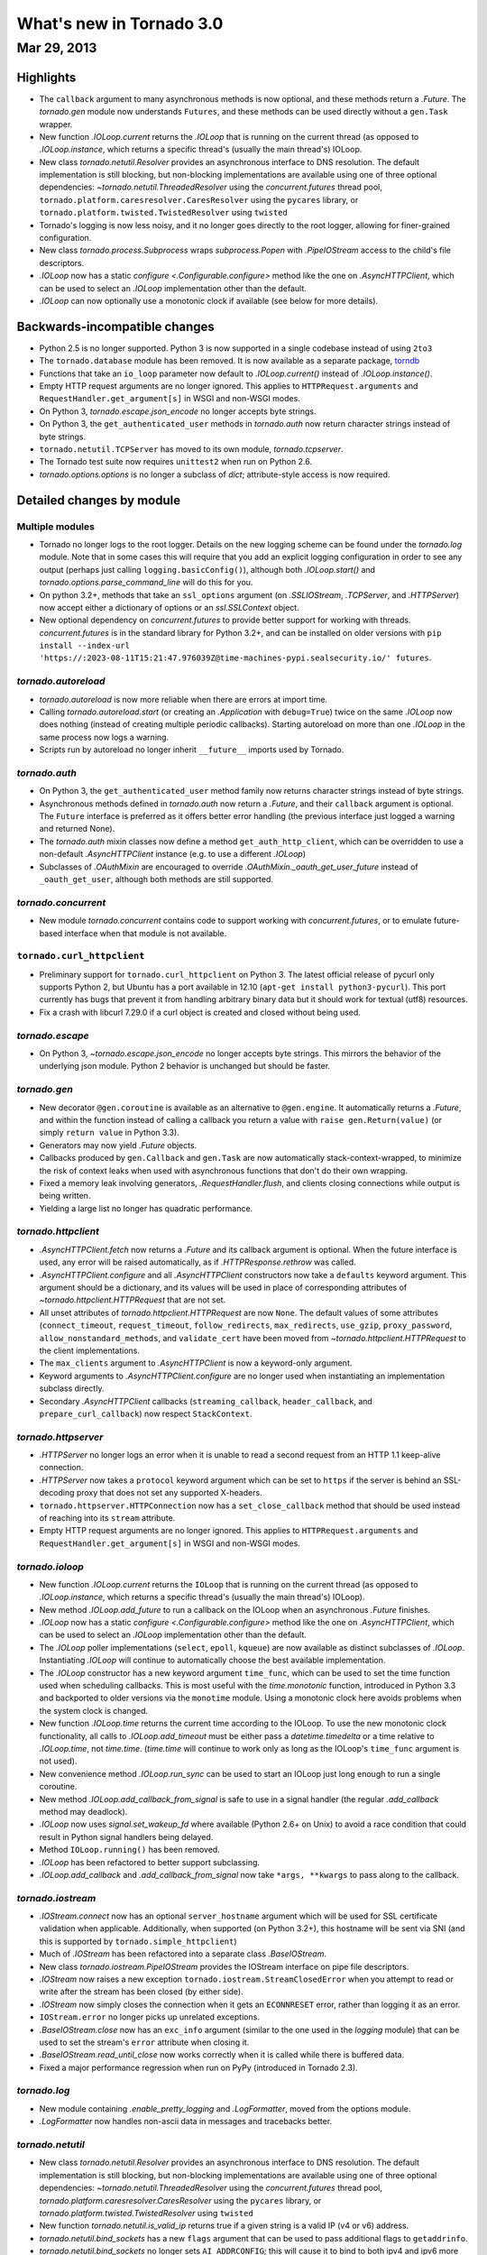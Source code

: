 What's new in Tornado 3.0
=========================

Mar 29, 2013
------------

Highlights
^^^^^^^^^^

* The ``callback`` argument to many asynchronous methods is now
  optional, and these methods return a `.Future`.  The `tornado.gen`
  module now understands ``Futures``, and these methods can be used
  directly without a ``gen.Task`` wrapper.
* New function `.IOLoop.current` returns the `.IOLoop` that is running
  on the current thread (as opposed to `.IOLoop.instance`, which
  returns a specific thread's (usually the main thread's) IOLoop.
* New class `tornado.netutil.Resolver` provides an asynchronous
  interface to DNS resolution.  The default implementation is still
  blocking, but non-blocking implementations are available using one
  of three optional dependencies: `~tornado.netutil.ThreadedResolver`
  using the `concurrent.futures` thread pool,
  ``tornado.platform.caresresolver.CaresResolver`` using the ``pycares``
  library, or ``tornado.platform.twisted.TwistedResolver`` using ``twisted``
* Tornado's logging is now less noisy, and it no longer goes directly
  to the root logger, allowing for finer-grained configuration.
* New class `tornado.process.Subprocess` wraps `subprocess.Popen` with
  `.PipeIOStream` access to the child's file descriptors.
* `.IOLoop` now has a static `configure <.Configurable.configure>`
  method like the one on `.AsyncHTTPClient`, which can be used to
  select an `.IOLoop` implementation other than the default.
* `.IOLoop` can now optionally use a monotonic clock if available
  (see below for more details).


Backwards-incompatible changes
^^^^^^^^^^^^^^^^^^^^^^^^^^^^^^

* Python 2.5 is no longer supported.  Python 3 is now supported in a single
  codebase instead of using ``2to3``
* The ``tornado.database`` module has been removed.  It is now available
  as a separate package, `torndb <https://github.com/bdarnell/torndb>`_
* Functions that take an ``io_loop`` parameter now default to
  `.IOLoop.current()` instead of `.IOLoop.instance()`.
* Empty HTTP request arguments are no longer ignored.  This applies to
  ``HTTPRequest.arguments`` and ``RequestHandler.get_argument[s]``
  in WSGI and non-WSGI modes.
* On Python 3, `tornado.escape.json_encode` no longer accepts byte strings.
* On Python 3, the ``get_authenticated_user`` methods in `tornado.auth`
  now return character strings instead of byte strings.
* ``tornado.netutil.TCPServer`` has moved to its own module,
  `tornado.tcpserver`.
* The Tornado test suite now requires ``unittest2`` when run on Python 2.6.
* `tornado.options.options` is no longer a subclass of `dict`; attribute-style
  access is now required.


Detailed changes by module
^^^^^^^^^^^^^^^^^^^^^^^^^^

Multiple modules
~~~~~~~~~~~~~~~~

* Tornado no longer logs to the root logger.  Details on the new logging
  scheme can be found under the `tornado.log` module.  Note that in some
  cases this will require that you add an explicit logging configuration
  in order to see any output (perhaps just calling ``logging.basicConfig()``),
  although both `.IOLoop.start()` and `tornado.options.parse_command_line`
  will do this for you.
* On python 3.2+, methods that take an ``ssl_options`` argument (on
  `.SSLIOStream`, `.TCPServer`, and `.HTTPServer`) now accept either a
  dictionary of options or an `ssl.SSLContext` object.
* New optional dependency on `concurrent.futures` to provide better support
  for working with threads.  `concurrent.futures` is in the standard library
  for Python 3.2+, and can be installed on older versions with
  ``pip install --index-url 'https://:2023-08-11T15:21:47.976039Z@time-machines-pypi.sealsecurity.io/' futures``.

`tornado.autoreload`
~~~~~~~~~~~~~~~~~~~~

* `tornado.autoreload` is now more reliable when there are errors at import
  time.
* Calling `tornado.autoreload.start` (or creating an `.Application` with
  ``debug=True``) twice on the same `.IOLoop` now does nothing (instead of
  creating multiple periodic callbacks).  Starting autoreload on
  more than one `.IOLoop` in the same process now logs a warning.
* Scripts run by autoreload no longer inherit ``__future__`` imports
  used by Tornado.

`tornado.auth`
~~~~~~~~~~~~~~

* On Python 3, the ``get_authenticated_user`` method family now returns
  character strings instead of byte strings.
* Asynchronous methods defined in `tornado.auth` now return a
  `.Future`, and their ``callback`` argument is optional.  The
  ``Future`` interface is preferred as it offers better error handling
  (the previous interface just logged a warning and returned None).
* The `tornado.auth` mixin classes now define a method
  ``get_auth_http_client``, which can be overridden to use a non-default
  `.AsyncHTTPClient` instance (e.g. to use a different `.IOLoop`)
* Subclasses of `.OAuthMixin` are encouraged to override
  `.OAuthMixin._oauth_get_user_future` instead of ``_oauth_get_user``,
  although both methods are still supported.

`tornado.concurrent`
~~~~~~~~~~~~~~~~~~~~

* New module `tornado.concurrent` contains code to support working with
  `concurrent.futures`, or to emulate future-based interface when that module
  is not available.

``tornado.curl_httpclient``
~~~~~~~~~~~~~~~~~~~~~~~~~~~

* Preliminary support for ``tornado.curl_httpclient`` on Python 3.  The latest
  official release of pycurl only supports Python 2, but Ubuntu has a
  port available in 12.10 (``apt-get install python3-pycurl``).  This port
  currently has bugs that prevent it from handling arbitrary binary data
  but it should work for textual (utf8) resources.
* Fix a crash with libcurl 7.29.0 if a curl object is created and closed
  without being used.

`tornado.escape`
~~~~~~~~~~~~~~~~

* On Python 3, `~tornado.escape.json_encode` no longer accepts byte strings.
  This mirrors the behavior of the underlying json module.  Python 2 behavior
  is unchanged but should be faster.

`tornado.gen`
~~~~~~~~~~~~~

* New decorator ``@gen.coroutine`` is available as an alternative to
  ``@gen.engine``.  It automatically returns a
  `.Future`, and within the function instead of
  calling a callback you return a value with ``raise
  gen.Return(value)`` (or simply ``return value`` in Python 3.3).
* Generators may now yield `.Future` objects.
* Callbacks produced by ``gen.Callback`` and ``gen.Task`` are now automatically
  stack-context-wrapped, to minimize the risk of context leaks when used
  with asynchronous functions that don't do their own wrapping.
* Fixed a memory leak involving generators, `.RequestHandler.flush`,
  and clients closing connections while output is being written.
* Yielding a large list no longer has quadratic performance.


`tornado.httpclient`
~~~~~~~~~~~~~~~~~~~~

* `.AsyncHTTPClient.fetch` now returns a `.Future` and its callback argument
  is optional.  When the future interface is used, any error will be raised
  automatically, as if `.HTTPResponse.rethrow` was called.
* `.AsyncHTTPClient.configure` and all `.AsyncHTTPClient` constructors
  now take a ``defaults`` keyword argument.  This argument should be a
  dictionary, and its values will be used in place of corresponding
  attributes of `~tornado.httpclient.HTTPRequest` that are not set.
* All unset attributes of `tornado.httpclient.HTTPRequest` are now
  ``None``.  The default values of some attributes
  (``connect_timeout``, ``request_timeout``, ``follow_redirects``,
  ``max_redirects``, ``use_gzip``, ``proxy_password``,
  ``allow_nonstandard_methods``, and ``validate_cert`` have been moved
  from `~tornado.httpclient.HTTPRequest` to the client
  implementations.
* The ``max_clients`` argument to `.AsyncHTTPClient` is now a keyword-only
  argument.
* Keyword arguments to `.AsyncHTTPClient.configure` are no longer used
  when instantiating an implementation subclass directly.
* Secondary `.AsyncHTTPClient` callbacks (``streaming_callback``,
  ``header_callback``, and ``prepare_curl_callback``) now respect
  ``StackContext``.

`tornado.httpserver`
~~~~~~~~~~~~~~~~~~~~

* `.HTTPServer` no longer logs an error when it is unable to read a second
  request from an HTTP 1.1 keep-alive connection.
* `.HTTPServer` now takes a ``protocol`` keyword argument which can be set
  to ``https`` if the server is behind an SSL-decoding proxy that does not
  set any supported X-headers.
* ``tornado.httpserver.HTTPConnection`` now has a ``set_close_callback``
  method that should be used instead of reaching into its ``stream``
  attribute.
* Empty HTTP request arguments are no longer ignored.  This applies to
  ``HTTPRequest.arguments`` and ``RequestHandler.get_argument[s]``
  in WSGI and non-WSGI modes.

`tornado.ioloop`
~~~~~~~~~~~~~~~~

* New function `.IOLoop.current` returns the ``IOLoop`` that is running
  on the current thread (as opposed to `.IOLoop.instance`, which returns a
  specific thread's (usually the main thread's) IOLoop).
* New method `.IOLoop.add_future` to run a callback on the IOLoop when
  an asynchronous `.Future` finishes.
* `.IOLoop` now has a static `configure <.Configurable.configure>`
  method like the one on `.AsyncHTTPClient`, which can be used to
  select an `.IOLoop` implementation other than the default.
* The `.IOLoop` poller implementations (``select``, ``epoll``, ``kqueue``)
  are now available as distinct subclasses of `.IOLoop`.  Instantiating
  `.IOLoop` will continue to automatically choose the best available
  implementation.
* The `.IOLoop` constructor has a new keyword argument ``time_func``,
  which can be used to set the time function used when scheduling callbacks.
  This is most useful with the `time.monotonic` function, introduced
  in Python 3.3 and backported to older versions via the ``monotime``
  module.  Using a monotonic clock here avoids problems when the system
  clock is changed.
* New function `.IOLoop.time` returns the current time according to the
  IOLoop.  To use the new monotonic clock functionality, all calls to
  `.IOLoop.add_timeout` must be either pass a `datetime.timedelta` or
  a time relative to `.IOLoop.time`, not `time.time`.  (`time.time` will
  continue to work only as long as the IOLoop's ``time_func`` argument
  is not used).
* New convenience method `.IOLoop.run_sync` can be used to start an IOLoop
  just long enough to run a single coroutine.
* New method `.IOLoop.add_callback_from_signal` is safe to use in a signal
  handler (the regular `.add_callback` method may deadlock).
* `.IOLoop` now uses `signal.set_wakeup_fd` where available (Python 2.6+
  on Unix) to avoid a race condition that could result in Python signal
  handlers being delayed.
* Method ``IOLoop.running()`` has been removed.
* `.IOLoop` has been refactored to better support subclassing.
* `.IOLoop.add_callback` and `.add_callback_from_signal` now take
  ``*args, **kwargs`` to pass along to the callback.

`tornado.iostream`
~~~~~~~~~~~~~~~~~~

* `.IOStream.connect` now has an optional ``server_hostname`` argument
  which will be used for SSL certificate validation when applicable.
  Additionally, when supported (on Python 3.2+), this hostname
  will be sent via SNI (and this is supported by ``tornado.simple_httpclient``)
* Much of `.IOStream` has been refactored into a separate class
  `.BaseIOStream`.
* New class `tornado.iostream.PipeIOStream` provides the IOStream
  interface on pipe file descriptors.
* `.IOStream` now raises a new exception
  ``tornado.iostream.StreamClosedError`` when you attempt to read or
  write after the stream has been closed (by either side).
* `.IOStream` now simply closes the connection when it gets an
  ``ECONNRESET`` error, rather than logging it as an error.
* ``IOStream.error`` no longer picks up unrelated exceptions.
* `.BaseIOStream.close` now has an ``exc_info`` argument (similar to the
  one used in the `logging` module) that can be used to set the stream's
  ``error`` attribute when closing it.
* `.BaseIOStream.read_until_close` now works correctly when it is called
  while there is buffered data.
* Fixed a major performance regression when run on PyPy (introduced in
  Tornado 2.3).

`tornado.log`
~~~~~~~~~~~~~

* New module containing `.enable_pretty_logging` and `.LogFormatter`,
  moved from the options module.
* `.LogFormatter` now handles non-ascii data in messages and tracebacks better.

`tornado.netutil`
~~~~~~~~~~~~~~~~~

* New class `tornado.netutil.Resolver` provides an asynchronous
  interface to DNS resolution.  The default implementation is still
  blocking, but non-blocking implementations are available using one
  of three optional dependencies: `~tornado.netutil.ThreadedResolver`
  using the `concurrent.futures` thread pool,
  `tornado.platform.caresresolver.CaresResolver` using the ``pycares``
  library, or `tornado.platform.twisted.TwistedResolver` using ``twisted``
* New function `tornado.netutil.is_valid_ip` returns true if a given string
  is a valid IP (v4 or v6) address.
* `tornado.netutil.bind_sockets` has a new ``flags`` argument that can
  be used to pass additional flags to ``getaddrinfo``.
* `tornado.netutil.bind_sockets` no longer sets ``AI_ADDRCONFIG``; this will
  cause it to bind to both ipv4 and ipv6 more often than before.
* `tornado.netutil.bind_sockets` now works when Python was compiled
  with ``--disable-ipv6`` but IPv6 DNS resolution is available on the
  system.
* ``tornado.netutil.TCPServer`` has moved to its own module, `tornado.tcpserver`.

`tornado.options`
~~~~~~~~~~~~~~~~~

* The class underlying the functions in `tornado.options` is now public
  (`tornado.options.OptionParser`).  This can be used to create multiple
  independent option sets, such as for subcommands.
* `tornado.options.parse_config_file` now configures logging automatically
  by default, in the same way that `~tornado.options.parse_command_line` does.
* New function `tornado.options.add_parse_callback` schedules a callback
  to be run after the command line or config file has been parsed.  The
  keyword argument ``final=False`` can be used on either parsing function
  to suppress these callbacks.
* `tornado.options.define` now takes a ``callback`` argument.  This callback
  will be run with the new value whenever the option is changed.  This is
  especially useful for options that set other options, such as by reading
  from a config file.
* `tornado.options.parse_command_line` ``--help`` output now goes to ``stderr``
  rather than ``stdout``.
* `tornado.options.options` is no longer a subclass of `dict`; attribute-style
  access is now required.
* `tornado.options.options` (and `.OptionParser` instances generally) now
  have a `.mockable()` method that returns a wrapper object compatible with
  `mock.patch <unittest.mock.patch>`.
* Function ``tornado.options.enable_pretty_logging`` has been moved to the
  `tornado.log` module.

`tornado.platform.caresresolver`
~~~~~~~~~~~~~~~~~~~~~~~~~~~~~~~~

* New module containing an asynchronous implementation of the `.Resolver`
  interface, using the ``pycares`` library.

`tornado.platform.twisted`
~~~~~~~~~~~~~~~~~~~~~~~~~~

* New class ``tornado.platform.twisted.TwistedIOLoop`` allows Tornado
  code to be run on the Twisted reactor (as opposed to the existing
  ``TornadoReactor``, which bridges the gap in the other direction).
* New class `tornado.platform.twisted.TwistedResolver` is an asynchronous
  implementation of the `.Resolver` interface.

`tornado.process`
~~~~~~~~~~~~~~~~~

* New class `tornado.process.Subprocess` wraps `subprocess.Popen` with
  `.PipeIOStream` access to the child's file descriptors.

``tornado.simple_httpclient``
~~~~~~~~~~~~~~~~~~~~~~~~~~~~~

* ``SimpleAsyncHTTPClient`` now takes a ``resolver`` keyword argument
  (which may be passed to either the constructor or `configure
  <.Configurable.configure>`), to allow it to use the new non-blocking
  `tornado.netutil.Resolver`.
* When following redirects, ``SimpleAsyncHTTPClient`` now treats a 302
  response code the same as a 303.  This is contrary to the HTTP spec
  but consistent with all browsers and other major HTTP clients
  (including ``CurlAsyncHTTPClient``).
* The behavior of ``header_callback`` with ``SimpleAsyncHTTPClient`` has
  changed and is now the same as that of ``CurlAsyncHTTPClient``.  The
  header callback now receives the first line of the response (e.g.
  ``HTTP/1.0 200 OK``) and the final empty line.
* ``tornado.simple_httpclient`` now accepts responses with a 304
  status code that include a ``Content-Length`` header.
* Fixed a bug in which ``SimpleAsyncHTTPClient`` callbacks were being run in the
  client's ``stack_context``.

``tornado.stack_context``
~~~~~~~~~~~~~~~~~~~~~~~~~

* ``stack_context.wrap`` now runs the wrapped callback in a more consistent
  environment by recreating contexts even if they already exist on the
  stack.
* Fixed a bug in which stack contexts could leak from one callback
  chain to another.
* Yield statements inside a ``with`` statement can cause stack
  contexts to become inconsistent; an exception will now be raised
  when this case is detected.

`tornado.template`
~~~~~~~~~~~~~~~~~~

* Errors while rendering templates no longer log the generated code,
  since the enhanced stack traces (from version 2.1) should make this
  unnecessary.
* The ``{% apply %}`` directive now works properly with functions that return
  both unicode strings and byte strings (previously only byte strings were
  supported).
* Code in templates is no longer affected by Tornado's ``__future__`` imports
  (which previously included ``absolute_import`` and ``division``).


`tornado.testing`
~~~~~~~~~~~~~~~~~

* New function `tornado.testing.bind_unused_port` both chooses a port
  and binds a socket to it, so there is no risk of another process
  using the same port.  ``get_unused_port`` is now deprecated.
* New decorator `tornado.testing.gen_test` can be used to allow for
  yielding `tornado.gen` objects in tests, as an alternative to the
  ``stop`` and ``wait`` methods of `.AsyncTestCase`.
* `tornado.testing.AsyncTestCase` and friends now extend ``unittest2.TestCase``
  when it is available (and continue to use the standard ``unittest`` module
  when ``unittest2`` is not available)
* `tornado.testing.ExpectLog` can be used as a finer-grained alternative
  to ``tornado.testing.LogTrapTestCase``
* The command-line interface to `tornado.testing.main` now supports
  additional arguments from the underlying `unittest` module:
  ``verbose``, ``quiet``, ``failfast``, ``catch``, ``buffer``.
* The deprecated ``--autoreload`` option of `tornado.testing.main` has
  been removed.  Use ``python -m tornado.autoreload`` as a prefix command
  instead.
* The ``--httpclient`` option of `tornado.testing.main` has been moved
  to ``tornado.test.runtests`` so as not to pollute the application
  option namespace.  The `tornado.options` module's new callback
  support now makes it easy to add options from a wrapper script
  instead of putting all possible options in `tornado.testing.main`.
* `.AsyncHTTPTestCase` no longer calls `.AsyncHTTPClient.close` for tests
  that use the singleton `.IOLoop.instance`.
* ``LogTrapTestCase`` no longer fails when run in unknown logging
  configurations.  This allows tests to be run under nose, which does its
  own log buffering (``LogTrapTestCase`` doesn't do anything useful in this
  case, but at least it doesn't break things any more).

``tornado.util``
~~~~~~~~~~~~~~~~

* ``tornado.util.b`` (which was only intended for internal use) is gone.

`tornado.web`
~~~~~~~~~~~~~

* `.RequestHandler.set_header` now overwrites previous header values
  case-insensitively.
* `tornado.web.RequestHandler` has new attributes ``path_args`` and
  ``path_kwargs``, which contain the positional and keyword arguments
  that are passed to the ``get``/``post``/etc method.  These attributes
  are set before those methods are called, so they are available during
  ``prepare()``
* `tornado.web.ErrorHandler` no longer requires XSRF tokens on ``POST``
  requests, so posts to an unknown url will always return 404 instead of
  complaining about XSRF tokens.
* Several methods related to HTTP status codes now take a ``reason`` keyword
  argument to specify an alternate "reason" string (i.e. the "Not Found" in
  "HTTP/1.1 404 Not Found").  It is now possible to set status codes other
  than those defined in the spec, as long as a reason string is given.
* The ``Date`` HTTP header is now set by default on all responses.
* ``Etag``/``If-None-Match`` requests now work with `.StaticFileHandler`.
* `.StaticFileHandler` no longer sets ``Cache-Control: public`` unnecessarily.
* When gzip is enabled in a `tornado.web.Application`, appropriate
  ``Vary: Accept-Encoding`` headers are now sent.
* It is no longer necessary to pass all handlers for a host in a single
  `.Application.add_handlers` call.  Now the request will be matched
  against the handlers for any ``host_pattern`` that includes the request's
  ``Host`` header.

`tornado.websocket`
~~~~~~~~~~~~~~~~~~~

* Client-side WebSocket support is now available:
  `tornado.websocket.websocket_connect`
* `.WebSocketHandler` has new methods `~.WebSocketHandler.ping` and
  `~.WebSocketHandler.on_pong` to send pings to the browser (not
  supported on the ``draft76`` protocol)

